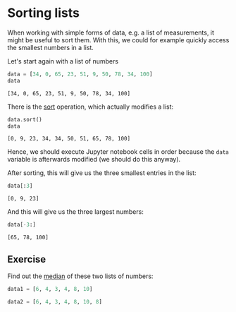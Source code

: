 <<2bac9780-3f38-4f74-9a22-577e2a4c6643>>
* Sorting lists
  :PROPERTIES:
  :CUSTOM_ID: sorting-lists
  :END:
When working with simple forms of data, e.g. a list of measurements, it
might be useful to sort them. With this, we could for example quickly
access the smallest numbers in a list.

Let's start again with a list of numbers

<<24617c60-0f20-4d12-ae69-b99630fbd919>>
#+begin_src python
data = [34, 0, 65, 23, 51, 9, 50, 78, 34, 100]
data
#+end_src

#+begin_example
[34, 0, 65, 23, 51, 9, 50, 78, 34, 100]
#+end_example

<<21077e88-518e-4f68-94b8-2d77e87b4058>>
There is the
[[https://docs.python.org/3/library/stdtypes.html?highlight=sort#list.sort][sort]]
operation, which actually modifies a list:

<<b6ea27f0-1a39-4750-be11-f32302f9221a>>
#+begin_src python
data.sort()
data
#+end_src

#+begin_example
[0, 9, 23, 34, 34, 50, 51, 65, 78, 100]
#+end_example

<<047fd778-15dc-4d31-8029-f403ad4f555a>>
Hence, we should execute Jupyter notebook cells in order because the
=data= variable is afterwards modified (we should do this anyway).

After sorting, this will give us the three smallest entries in the list:

<<37a90146-5349-483f-a59f-65a085e11210>>
#+begin_src python
data[:3]
#+end_src

#+begin_example
[0, 9, 23]
#+end_example

<<ed4fa049-f856-4dce-9611-bfd15aea4b0f>>
And this will give us the three largest numbers:

<<a7cf8c3e-6728-4b2a-aa55-09fb813ca566>>
#+begin_src python
data[-3:]
#+end_src

#+begin_example
[65, 78, 100]
#+end_example

<<59652f9a-e7f8-430a-af79-80d91a902bef>>
** Exercise
   :PROPERTIES:
   :CUSTOM_ID: exercise
   :END:
Find out the [[https://en.wikipedia.org/wiki/Median][median]] of these
two lists of numbers:

<<50f4cac1-b627-45af-a966-908e09812cfe>>
#+begin_src python
data1 = [6, 4, 3, 4, 8, 10]
#+end_src

<<6b3c6eec-c6af-451a-bf3f-098463166531>>
#+begin_src python
data2 = [6, 4, 3, 4, 8, 10, 8]
#+end_src

<<3cec52eb-8d46-4431-8f28-387e98e8091c>>
#+begin_src python
#+end_src
